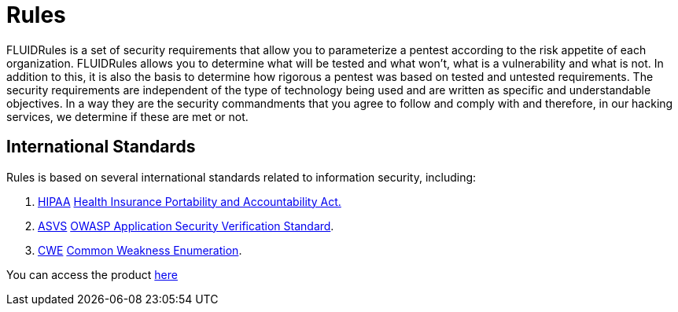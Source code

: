 :slug: products/rules/
:category: products
:description: The purpose of this page is to present the products offered by FLUID. Rules is a recompilation of several security criteria developed by FLUID, based on different international standards in order to assure information security in different areas of the company.
:keywords: FLUID, Products, Rules, Criteria, Security, Applications.
:translate: productos/rules/

= Rules

FLUIDRules is a set of security requirements
that allow you to parameterize a pentest
according to the risk appetite of each organization.
FLUIDRules allows you to determine what will be tested and what won't,
what is a vulnerability and what is not.
In addition to this,
it is also the basis to determine how rigorous a pentest was
based on tested and untested requirements.
The security requirements are independent of the type of technology being used
and are written as specific and understandable objectives.
In a way they are the security commandments
that you agree to follow and comply with and therefore,
in our hacking services, we determine if these are met or not.

== International Standards

Rules is based on several international standards
related to information security, including:

. [button]#link:../../search.html?q=HIPAA[HIPAA]#
link:https://www.hhs.gov/hipaa/for-professionals/security/laws-regulations/index.html[Health Insurance Portability and Accountability Act.]

. [button]#link:../../search.html?q=ASVS[ASVS]#
link:https://www.owasp.org/index.php/Category:OWASP_Application_Security_Verification_Standard_Project[+OWASP+ Application Security Verification Standard].

. [button]#link:../../search.html?q=CWE[CWE]#
link:https://cwe.mitre.org/[Common Weakness Enumeration].

You can access the product [button]#link:../../rules/[here]#
